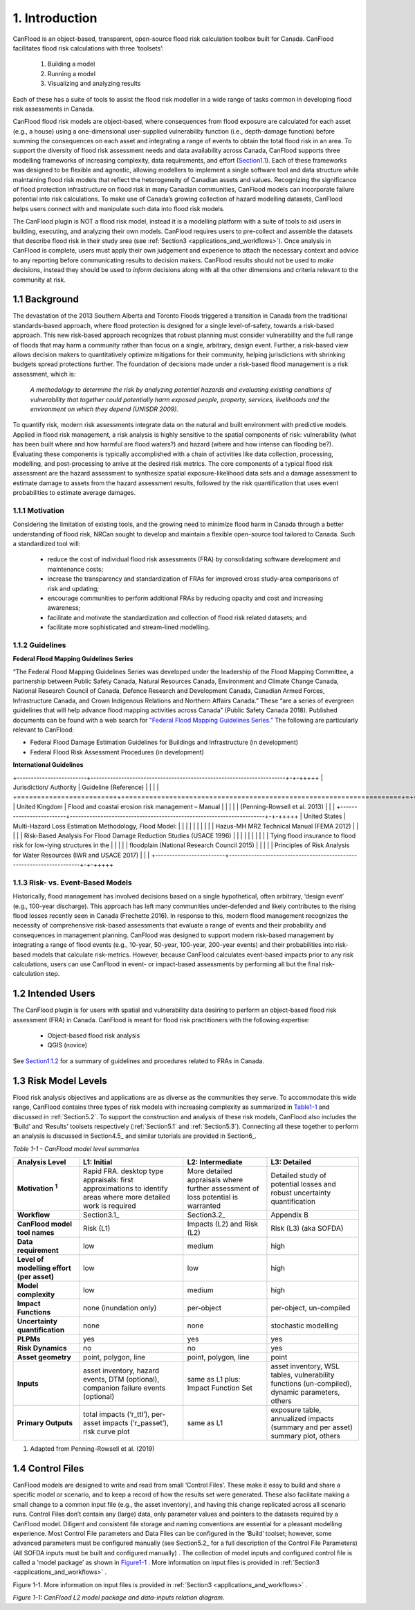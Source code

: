 .. _introduction:

===============
1. Introduction
===============

CanFlood is an object-based, transparent, open-source flood risk calculation toolbox built for Canada. CanFlood facilitates flood risk calculations with three ‘toolsets’:

  1) Building a model  |buildimage|                      

  2) Running a model   |runimage|                       
  
  3) Visualizing and analyzing results   |visualimage|

Each of these has a suite of tools to assist the flood risk modeller in a wide range of tasks common in developing flood risk assessments in Canada.

CanFlood flood risk models are object-based, where consequences from flood exposure are calculated for each asset (e.g., a house) using a one-dimensional user-supplied vulnerability function (i.e., depth-damage function) before summing the consequences on each asset and integrating a range of events to obtain the total flood risk in an area. To support the diversity of flood risk assessment needs and data availability across Canada, CanFlood supports three modelling frameworks of increasing complexity, data requirements, and effort (Section1.1_). Each of these frameworks was designed to be flexible and agnostic, allowing modellers to implement a single software tool and data structure while maintaining flood risk models that reflect the heterogeneity of Canadian assets and values. Recognizing the significance of flood protection infrastructure on flood risk in many Canadian communities, CanFlood models can incorporate failure potential into risk calculations. To make use of Canada’s growing collection of hazard modelling datasets, CanFlood helps users connect with and manipulate such data into flood risk models.

The CanFlood plugin is NOT a flood risk model, instead it is a modelling platform with a suite of tools to aid users in building, executing, and analyzing their own models. CanFlood requires users to pre-collect and assemble the datasets that describe flood risk in their study area (see :ref:`Section3 <applications_and_workflows>`). Once analysis in CanFlood is complete, users must apply their own judgement and experience to attach the necessary context and advice to any reporting before communicating results to decision makers. CanFlood results should not be used to *make* decisions, instead they should be used to *inform* decisions along with all the other dimensions and criteria relevant to the community at risk.

.. _Section1.1:

**************
1.1 Background
**************

The devastation of the 2013 Southern Alberta and Toronto Floods triggered a transition in Canada from the traditional standards-based approach, where flood protection is designed for a single level-of-safety, towards a risk-based approach. This new risk-based approach recognizes that robust planning must consider vulnerability and the full range of floods that may harm a community rather than focus on a single, arbitrary, design event. Further, a risk-based view allows decision makers to quantitatively optimize mitigations for their community, helping jurisdictions with shrinking budgets spread protections further. The foundation of decisions made under a risk-based flood management is a risk assessment, which is:

   *A methodology to determine the risk by analyzing potential hazards and evaluating existing conditions of vulnerability that together could potentially harm exposed people, property, services, livelihoods and the environment on which they depend (UNISDR 2009).*

To quantify risk, modern risk assessments integrate data on the natural and built environment with predictive models. Applied in flood risk management, a risk analysis is highly sensitive to the spatial components of risk: vulnerability (what has been built where and how harmful are flood waters?) and hazard (where and how intense can flooding be?). Evaluating these components is typically accomplished with a chain of activities like data collection, processing, modelling, and post-processing to arrive at the desired risk metrics. The core components of a typical flood risk assessment are the hazard assessment to synthesize spatial exposure-likelihood data sets and a damage assessment to estimate damage to assets from the hazard assessment results, followed by the risk quantification that uses event probabilities to estimate average damages.


1.1.1 Motivation
================

Considering the limitation of existing tools, and the growing need to minimize flood harm in Canada through a better understanding of flood risk, NRCan sought to develop and maintain a flexible open-source tool tailored to Canada. Such a standardized tool will:

  • reduce the cost of individual flood risk assessments (FRA) by consolidating software development and maintenance costs;

  • increase the transparency and standardization of FRAs for improved cross study-area comparisons of risk and updating;

  • encourage communities to perform additional FRAs by reducing opacity and cost and increasing awareness;

  • facilitate and motivate the standardization and collection of flood risk related datasets; and

  • facilitate more sophisticated and stream-lined modelling.

.. _Section1.1.2:

1.1.2 Guidelines
================

**Federal Flood Mapping Guidelines Series**

“The Federal Flood Mapping Guidelines Series was developed under the leadership of the Flood Mapping Committee, a partnership between Public Safety Canada, Natural Resources Canada, Environment and Climate Change Canada, National Research Council of Canada, Defence Research and Development Canada, Canadian Armed Forces, Infrastructure Canada, and Crown Indigenous Relations and Northern Affairs Canada.” These “are a series of evergreen guidelines that will help advance flood mapping activities across Canada” (Public Safety Canada 2018). Published documents can be found with a web search for `"Federal Flood Mapping Guidelines Series.” <https://www.publicsafety.gc.ca/cnt/mrgnc-mngmnt/dsstr-prvntn-mtgtn/ndmp/fldpln-mppng-en.aspx>`__ The following are particularly relevant to CanFlood:

• Federal Flood Damage Estimation Guidelines for Buildings and Infrastructure (in development)

• Federal Flood Risk Assessment Procedures (in development)

**International Guidelines**

+-------------------------+----------------------------------------------------------------------+-+-+++++
| Jurisdiction/ Authority | Guideline (Reference)                                                | | |   |
+=========================+======================================================================+=+=+++++
| United Kingdom          | Flood and coastal erosion risk management – Manual                   | |     |
|                         | (Penning-Rowsell et al. 2013)                                        | |     |
+-------------------------+----------------------------------------------------------------------+-+-+++++
| United States           | Multi-Hazard Loss Estimation Methodology, Flood Model:               | |     |
|                         |                                                                      | |     |
|                         | Hazus-MH MR2 Technical Manual (FEMA 2012)                            | |     |
|                         | Risk-Based Analysis For Flood Damage Reduction Studies (USACE 1996)  | |     |
|                         |                                                                      | |     |
|                         | Tying flood insurance to flood risk for low-lying structures in the  | |     |
|                         | floodplain (National Research Council 2015)                          | |     |
|                         | Principles of Risk Analysis for Water Resources (IWR and USACE 2017) | |     |
+-------------------------+----------------------------------------------------------------------+-+-+++++


1.1.3 Risk- vs. Event-Based Models
==================================

Historically, flood management has involved decisions based on a single hypothetical, often arbitrary, ‘design event’ (e.g., 100-year discharge). This approach has left many communities under-defended and likely contributes to the rising flood losses recently seen in Canada (Frechette 2016). In response to this, modern flood management recognizes the necessity of comprehensive risk-based assessments that evaluate a range of events and their probability and consequences in management planning. CanFlood was designed to support modern risk-based management by integrating a range of flood events (e.g., 10-year, 50-year, 100-year, 200-year events) and their probabilities into risk-based models that calculate risk-metrics. However, because CanFlood calculates event-based impacts prior to any risk calculations, users can use CanFlood in event- or impact-based assessments by performing all but the final risk-calculation step.  

******************
1.2 Intended Users
******************

The CanFlood plugin is for users with spatial and vulnerability data desiring to perform an object-based flood risk assessment (FRA) in Canada. CanFlood is meant for flood risk practitioners with the following expertise:

   • Object-based flood risk analysis
   • QGIS (novice)

See Section1.1.2_ for a summary of guidelines and procedures related to FRAs in Canada.

.. _Section1.3:

*********************
1.3 Risk Model Levels
*********************

Flood risk analysis objectives and applications are as diverse as the communities they serve. To accommodate this wide range, CanFlood contains three types of risk models with increasing complexity as summarized in Table1-1_ and discussed in :ref:`Section5.2`. To support the construction and analysis of these risk models, CanFlood also includes the ‘Build’ and ‘Results’ toolsets respectively (:ref:`Section5.1` and :ref:`Section5.3`). Connecting all these together to perform an analysis is discussed in Section4.5_ and similar tutorials are provided in Section6_.

.. _Table1-1:

*Table 1-1 - CanFlood model level summaries*

.. list-table::
    :header-rows: 1
    :stub-columns: 1

    * - Analysis Level 
      - L1: Initial
      - L2: Intermediate 
      - L3: Detailed 
    * - Motivation :sup:`1`
      - Rapid FRA. desktop type appraisals: first approximations to identify areas where more detailed work is required
      - More detailed appraisals where further assessment of loss potential is warranted
      - Detailed study of potential losses and robust uncertainty quantification
    * - Workflow 
      - Section3.1_
      - Section3.2_
      - Appendix B
    * - CanFlood model tool names
      - Risk (L1)
      - Impacts (L2) and Risk (L2)
      - Risk (L3) (aka SOFDA)
    * - Data requirement 
      - low
      - medium
      - high
    * - Level of modelling effort (per asset) 
      - low
      - low
      - high
    * - Model complexity
      - low
      - medium
      - high
    * - Impact Functions
      - none (inundation only)
      - per-object
      - per-object, un-compiled
    * - Uncertainty quantification 
      - none
      - none
      - stochastic modelling
    * - PLPMs  
      - yes
      - yes
      - yes
    * - Risk Dynamics 
      - no
      - no
      - yes
    * - Asset geometry
      - point, polygon, line
      - point, polygon, line
      - point
    * - Inputs 
      - asset inventory, hazard events, DTM (optional), companion failure events (optional)
      - same as L1 plus: Impact Function Set
      - asset inventory, WSL tables, vulnerability functions (un-compiled), dynamic parameters, others
    * - Primary Outputs
      - total impacts (‘r_ttl’), per-asset impacts (‘r_passet’), risk curve plot
      - same as L1
      - exposure table, annualized impacts (summary and per asset) summary plot, others 

1. Adapted from Penning-Rowsell et al. (2019)

.. _Section1.4:

*****************
1.4 Control Files
*****************

CanFlood models are designed to write and read from small ‘Control Files’. These make it easy to build and share a specific model or scenario, and to keep a record of how the results set were generated. These also facilitate making a small change to a common input file (e.g., the asset inventory), and having this change replicated across all scenario runs. Control Files don’t contain any (large) data, only parameter values and pointers to the datasets required by a CanFlood model. Diligent and consistent file storage and naming conventions are essential for a pleasant modelling experience. Most Control File parameters and Data Files can be configured in the ‘Build’ toolset; however, some advanced parameters must be configured manually (see Section5.2_ for a full description of the Control File Parameters) (All SOFDA inputs must be built and configured manually) . The collection of model inputs and configured control file is called a ‘model package’ as shown in Figure1-1_ . More information on input files is provided in :ref:`Section3 <applications_and_workflows>` .

.. _Figure1-1:

Figure 1-1. More information on input files is provided in :ref:`Section3 <applications_and_workflows>` .

.. image:: /_static/intro_1_4_conrol_files.jpg

*Figure 1-1: CanFlood L2 model package and data-inputs relation diagram.*

.. |buildimage| image:: /_static/build_image.jpg
   :align: middle
   :width: 22

.. |runimage| image:: /_static/run_image.jpg
   :align: middle
   :width: 22

.. |visualimage| image:: /_static/visual_image.jpg
   :align: middle
   :width: 22